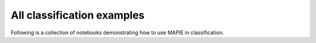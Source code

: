 .. _classification_examples:

All classification examples
============================

Following is a collection of notebooks demonstrating how to use MAPIE in classification.